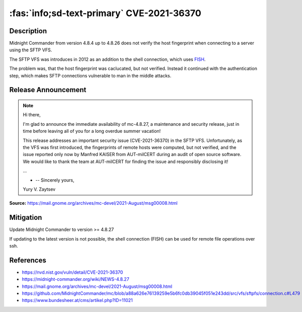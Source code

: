 .. _cve-2021-36370:

:fas:`info;sd-text-primary` CVE-2021-36370
=============================================

.. card::

    :bdg-warning:`CVSS 7.4` CVSS:3.1/AV:N/AC:H/PR:N/UI:N/S:U/C:H/I:H/A:N
    ^^^
    An issue was discovered in Midnight Commander through 4.8.26. When establishing an SFTP connection, the fingerprint of the server is neither checked nor displayed. As a result, a user connects to the server without the ability to verify its authenticity.
    +++
    **Affected Software:**

    * Midnight Commander 4.8.4 - 4.8.26

Description
-----------

Midnight Commander from version 4.8.4 up to 4.8.26 does not verify the host fingerprint when connecting to a server using the SFTP VFS.

The SFTP VFS was introduces in 2012 as an addition to the shell connection, which uses `FISH <https://en.wikipedia.org/wiki/Files_transferred_over_shell_protocol>`_.

The problem was, that the host fingerprint was caclucated, but not verified.
Instead it continued with the authentication step, which makes SFTP connections vulnerable to man in the middle attacks.

.. code-block:: c
    :emphasize-lines: 6,7,9

    /* At this point we havn't yet authenticated.  The first thing to do
     * is check the hostkey's fingerprint against our known hosts Your app
     * may have it hard coded, may go to a file, may present it to the
     * user, that's your call
     */
    sftpfs_super->fingerprint =
    libssh2_hostkey_hash (sftpfs_super->session, LIBSSH2_HOSTKEY_HASH_SHA1);

    if (!sftpfs_recognize_auth_types (super))
    {
        int sftp_errno;

        sftp_errno = libssh2_session_last_errno (sftpfs_super->session);
        sftpfs_ssherror_to_gliberror (sftpfs_super, sftp_errno, mcerror);
        return (-1);
    }


Release Announcement
--------------------

.. note::

    Hi there,

    I'm glad to announce the immediate availability of mc-4.8.27, a maintenance and security release, just in time before leaving all of you for a long overdue summer vacation!

    This release addresses an important security issue (CVE-2021-36370) in the SFTP VFS. Unfortunately, as the VFS was first introduced, the fingerprints of remote hosts were computed, but not verified, and the issue reported only now by Manfred KAISER from AUT-milCERT during an audit of open source software. We would like to thank the team at AUT-milCERT for finding the issue and responsibly disclosing it!

    ...

    - -- Sincerely yours,

    Yury V. Zaytsev


**Source:** https://mail.gnome.org/archives/mc-devel/2021-August/msg00008.html


Mitigation
----------

Update Midnight Commander to version >= 4.8.27

If updating to the latest version is not possible, the shell connection (FISH) can be used for remote file operations over ssh.


References
----------

* https://nvd.nist.gov/vuln/detail/CVE-2021-36370
* https://midnight-commander.org/wiki/NEWS-4.8.27
* https://mail.gnome.org/archives/mc-devel/2021-August/msg00008.html
* https://github.com/MidnightCommander/mc/blob/a88a626e76139259e5b6fc0db39045f051e243dd/src/vfs/sftpfs/connection.c#L479
* https://www.bundesheer.at/cms/artikel.php?ID=11021
